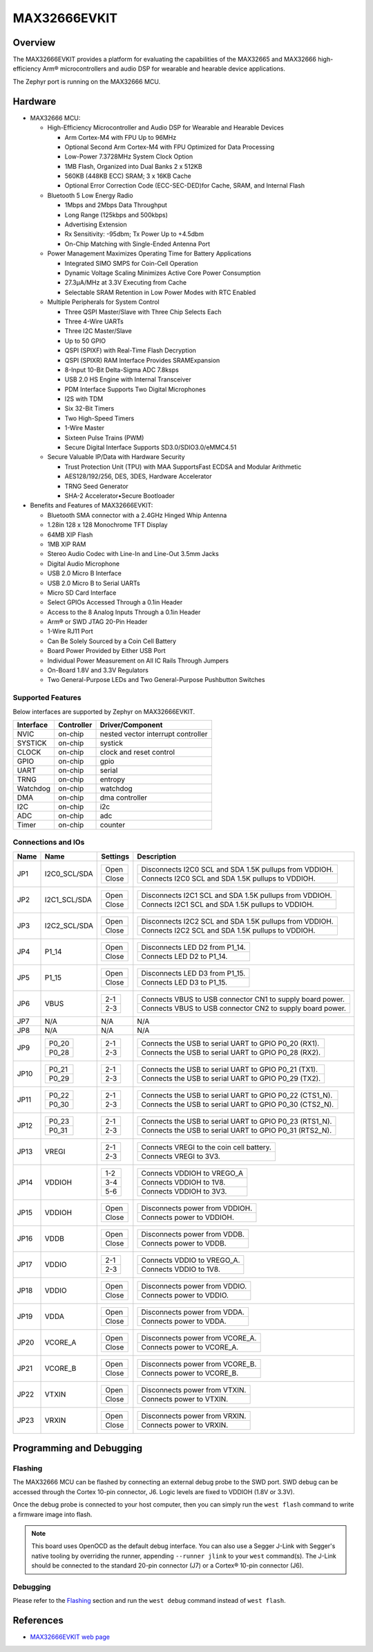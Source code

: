 .. _max32666evkit:

MAX32666EVKIT
#############

Overview
********
The MAX32666EVKIT provides a platform for evaluating the capabilities of the MAX32665 and MAX32666
high-efficiency Arm® microcontrollers and audio DSP for wearable and hearable device applications.


The Zephyr port is running on the MAX32666 MCU.

.. image:: img/max32666evkit.webp
   :align: center
   :alt: MAX32666EVKIT Front


Hardware
********

- MAX32666 MCU:

  - High-Efficiency Microcontroller and Audio DSP for Wearable and Hearable Devices

    - Arm Cortex-M4 with FPU Up to 96MHz
    - Optional Second Arm Cortex-M4 with FPU Optimized for Data Processing
    - Low-Power 7.3728MHz System Clock Option
    - 1MB Flash, Organized into Dual Banks 2 x 512KB
    - 560KB (448KB ECC) SRAM; 3 x 16KB Cache
    - Optional Error Correction Code (ECC-SEC-DED)for Cache, SRAM, and Internal Flash

  - Bluetooth 5 Low Energy Radio

    - 1Mbps and 2Mbps Data Throughput
    - Long Range (125kbps and 500kbps)
    - Advertising Extension
    - Rx Sensitivity: -95dbm; Tx Power Up to +4.5dbm
    - On-Chip Matching with Single-Ended Antenna Port

  - Power Management Maximizes Operating Time for Battery Applications

    - Integrated SIMO SMPS for Coin-Cell Operation
    - Dynamic Voltage Scaling Minimizes Active Core Power Consumption
    - 27.3μA/MHz at 3.3V Executing from Cache
    - Selectable SRAM Retention in Low Power Modes with RTC Enabled

  - Multiple Peripherals for System Control

    - Three QSPI Master/Slave with Three Chip Selects Each
    - Three 4-Wire UARTs
    - Three I2C Master/Slave
    - Up to 50 GPIO
    - QSPI (SPIXF) with Real-Time Flash Decryption
    - QSPI (SPIXR) RAM Interface Provides SRAMExpansion
    - 8-Input 10-Bit Delta-Sigma ADC 7.8ksps
    - USB 2.0 HS Engine with Internal Transceiver
    - PDM Interface Supports Two Digital Microphones
    - I2S with TDM
    - Six 32-Bit Timers
    - Two High-Speed Timers
    - 1-Wire Master
    - Sixteen Pulse Trains (PWM)
    - Secure Digital Interface Supports SD3.0/SDIO3.0/eMMC4.51

  - Secure Valuable IP/Data with Hardware Security

    - Trust Protection Unit (TPU) with MAA SupportsFast ECDSA and Modular Arithmetic
    - AES128/192/256, DES, 3DES, Hardware Accelerator
    - TRNG Seed Generator
    - SHA-2 Accelerator•Secure Bootloader

- Benefits and Features of MAX32666EVKIT:

  - Bluetooth SMA connector with a 2.4GHz Hinged Whip Antenna
  - 1.28in 128 x 128 Monochrome TFT Display
  - 64MB XIP Flash
  - 1MB XIP RAM
  - Stereo Audio Codec with Line-In and Line-Out 3.5mm Jacks
  - Digital Audio Microphone
  - USB 2.0 Micro B Interface
  - USB 2.0 Micro B to Serial UARTs
  - Micro SD Card Interface
  - Select GPIOs Accessed Through a 0.1in Header
  - Access to the 8 Analog Inputs Through a 0.1in Header
  - Arm® or SWD JTAG 20-Pin Header
  - 1-Wire RJ11 Port
  - Can Be Solely Sourced by a Coin Cell Battery
  - Board Power Provided by Either USB Port
  - Individual Power Measurement on All IC Rails Through Jumpers
  - On-Board 1.8V and 3.3V Regulators
  - Two General-Purpose LEDs and Two General-Purpose Pushbutton Switches


Supported Features
==================

Below interfaces are supported by Zephyr on MAX32666EVKIT.

+-----------+------------+-------------------------------------+
| Interface | Controller | Driver/Component                    |
+===========+============+=====================================+
| NVIC      | on-chip    | nested vector interrupt controller  |
+-----------+------------+-------------------------------------+
| SYSTICK   | on-chip    | systick                             |
+-----------+------------+-------------------------------------+
| CLOCK     | on-chip    | clock and reset control             |
+-----------+------------+-------------------------------------+
| GPIO      | on-chip    | gpio                                |
+-----------+------------+-------------------------------------+
| UART      | on-chip    | serial                              |
+-----------+------------+-------------------------------------+
| TRNG      | on-chip    | entropy                             |
+-----------+------------+-------------------------------------+
| Watchdog  | on-chip    | watchdog                            |
+-----------+------------+-------------------------------------+
| DMA       | on-chip    | dma controller                      |
+-----------+------------+-------------------------------------+
| I2C       | on-chip    | i2c                                 |
+-----------+------------+-------------------------------------+
| ADC       | on-chip    | adc                                 |
+-----------+------------+-------------------------------------+
| Timer     | on-chip    | counter                             |
+-----------+------------+-------------------------------------+


Connections and IOs
===================


+-----------+---------------+---------------+--------------------------------------------------------------------------------------------------+
| Name      | Name          | Settings      | Description                                                                                      |
+===========+===============+===============+==================================================================================================+
| JP1       | I2C0_SCL/SDA  |               |                                                                                                  |
|           |               | +-----------+ |  +-------------------------------------------------------------------------------+               |
|           |               | | Open      | |  | Disconnects I2C0 SCL and SDA 1.5K pullups from VDDIOH.                        |               |
|           |               | +-----------+ |  +-------------------------------------------------------------------------------+               |
|           |               | | Close     | |  | Connects I2C0 SCL and SDA 1.5K pullups to VDDIOH.                             |               |
|           |               | +-----------+ |  +-------------------------------------------------------------------------------+               |
|           |               |               |                                                                                                  |
+-----------+---------------+---------------+--------------------------------------------------------------------------------------------------+
| JP2       | I2C1_SCL/SDA  | +-----------+ |  +-------------------------------------------------------------------------------+               |
|           |               | | Open      | |  | Disconnects I2C1 SCL and SDA 1.5K pullups from VDDIOH.                        |               |
|           |               | +-----------+ |  +-------------------------------------------------------------------------------+               |
|           |               | | Close     | |  | Connects I2C1 SCL and SDA 1.5K pullups to VDDIOH.                             |               |
|           |               | +-----------+ |  +-------------------------------------------------------------------------------+               |
|           |               |               |                                                                                                  |
+-----------+---------------+---------------+--------------------------------------------------------------------------------------------------+
| JP3       | I2C2_SCL/SDA  | +-----------+ |  +-------------------------------------------------------------------------------+               |
|           |               | | Open      | |  | Disconnects I2C2 SCL and SDA 1.5K pullups from VDDIOH.                        |               |
|           |               | +-----------+ |  +-------------------------------------------------------------------------------+               |
|           |               | | Close     | |  | Connects I2C2 SCL and SDA 1.5K pullups to VDDIOH.                             |               |
|           |               | +-----------+ |  +-------------------------------------------------------------------------------+               |
|           |               |               |                                                                                                  |
+-----------+---------------+---------------+--------------------------------------------------------------------------------------------------+
| JP4       | P1_14         | +-----------+ |  +-------------------------------------------------------------------------------+               |
|           |               | | Open      | |  | Disconnects LED D2 from P1_14.                                                |               |
|           |               | +-----------+ |  +-------------------------------------------------------------------------------+               |
|           |               | | Close     | |  | Connects LED D2 to P1_14.                                                     |               |
|           |               | +-----------+ |  +-------------------------------------------------------------------------------+               |
|           |               |               |                                                                                                  |
+-----------+---------------+---------------+--------------------------------------------------------------------------------------------------+
| JP5       | P1_15         | +-----------+ |  +-------------------------------------------------------------------------------+               |
|           |               | | Open      | |  | Disconnects LED D3 from P1_15.                                                |               |
|           |               | +-----------+ |  +-------------------------------------------------------------------------------+               |
|           |               | | Close     | |  | Connects LED D3 to P1_15.                                                     |               |
|           |               | +-----------+ |  +-------------------------------------------------------------------------------+               |
|           |               |               |                                                                                                  |
+-----------+---------------+---------------+--------------------------------------------------------------------------------------------------+
| JP6       | VBUS          | +-----------+ |  +-------------------------------------------------------------------------------+               |
|           |               | | 2-1       | |  | Connects VBUS to USB connector CN1 to supply board power.                     |               |
|           |               | +-----------+ |  +-------------------------------------------------------------------------------+               |
|           |               | | 2-3       | |  | Connects VBUS to USB connector CN2 to supply board power.                     |               |
|           |               | +-----------+ |  +-------------------------------------------------------------------------------+               |
|           |               |               |                                                                                                  |
+-----------+---------------+---------------+--------------------------------------------------------------------------------------------------+
| JP7       | N/A           | N/A           |  N/A                                                                                             |
+-----------+---------------+---------------+--------------------------------------------------------------------------------------------------+
| JP8       | N/A           | N/A           |  N/A                                                                                             |
+-----------+---------------+---------------+--------------------------------------------------------------------------------------------------+
| JP9       | +-----------+ | +-----------+ |  +-------------------------------------------------------------------------------+               |
|           | | P0_20     | | | 2-1       | |  | Connects the USB to serial UART to GPIO P0_20 (RX1).                          |               |
|           | +-----------+ | +-----------+ |  +-------------------------------------------------------------------------------+               |
|           | | P0_28     | | | 2-3       | |  | Connects the USB to serial UART to GPIO P0_28 (RX2).                          |               |
|           | +-----------+ | +-----------+ |  +-------------------------------------------------------------------------------+               |
|           |               |               |                                                                                                  |
+-----------+---------------+---------------+--------------------------------------------------------------------------------------------------+
| JP10      | +-----------+ | +-----------+ |  +-------------------------------------------------------------------------------+               |
|           | | P0_21     | | | 2-1       | |  | Connects the USB to serial UART to GPIO P0_21 (TX1).                          |               |
|           | +-----------+ | +-----------+ |  +-------------------------------------------------------------------------------+               |
|           | | P0_29     | | | 2-3       | |  | Connects the USB to serial UART to GPIO P0_29 (TX2).                          |               |
|           | +-----------+ | +-----------+ |  +-------------------------------------------------------------------------------+               |
|           |               |               |                                                                                                  |
+-----------+---------------+---------------+--------------------------------------------------------------------------------------------------+
| JP11      | +-----------+ | +-----------+ |  +-------------------------------------------------------------------------------+               |
|           | | P0_22     | | | 2-1       | |  | Connects the USB to serial UART to GPIO P0_22 (CTS1_N).                       |               |
|           | +-----------+ | +-----------+ |  +-------------------------------------------------------------------------------+               |
|           | | P0_30     | | | 2-3       | |  | Connects the USB to serial UART to GPIO P0_30 (CTS2_N).                       |               |
|           | +-----------+ | +-----------+ |  +-------------------------------------------------------------------------------+               |
|           |               |               |                                                                                                  |
+-----------+---------------+---------------+--------------------------------------------------------------------------------------------------+
| JP12      | +-----------+ | +-----------+ |  +-------------------------------------------------------------------------------+               |
|           | | P0_23     | | | 2-1       | |  | Connects the USB to serial UART to GPIO P0_23 (RTS1_N).                       |               |
|           | +-----------+ | +-----------+ |  +-------------------------------------------------------------------------------+               |
|           | | P0_31     | | | 2-3       | |  | Connects the USB to serial UART to GPIO P0_31 (RTS2_N).                       |               |
|           | +-----------+ | +-----------+ |  +-------------------------------------------------------------------------------+               |
|           |               |               |                                                                                                  |
+-----------+---------------+---------------+--------------------------------------------------------------------------------------------------+
| JP13      | VREGI         | +-----------+ |  +-------------------------------------------------------------------------------+               |
|           |               | | 2-1       | |  | Connects VREGI to the coin cell battery.                                      |               |
|           |               | +-----------+ |  +-------------------------------------------------------------------------------+               |
|           |               | | 2-3       | |  | Connects VREGI to 3V3.                                                        |               |
|           |               | +-----------+ |  +-------------------------------------------------------------------------------+               |
|           |               |               |                                                                                                  |
+-----------+---------------+---------------+--------------------------------------------------------------------------------------------------+
| JP14      | VDDIOH        | +-----------+ |  +-------------------------------------------------------------------------------+               |
|           |               | | 1-2       | |  | Connects VDDIOH to VREGO_A                                                    |               |
|           |               | +-----------+ |  +-------------------------------------------------------------------------------+               |
|           |               | | 3-4       | |  | Connects VDDIOH to 1V8.                                                       |               |
|           |               | +-----------+ |  +-------------------------------------------------------------------------------+               |
|           |               | | 5-6       | |  | Connects VDDIOH to 3V3.                                                       |               |
|           |               | +-----------+ |  +-------------------------------------------------------------------------------+               |
|           |               |               |                                                                                                  |
+-----------+---------------+---------------+--------------------------------------------------------------------------------------------------+
| JP15      | VDDIOH        | +-----------+ |  +-------------------------------------------------------------------------------+               |
|           |               | | Open      | |  | Disconnects power from VDDIOH.                                                |               |
|           |               | +-----------+ |  +-------------------------------------------------------------------------------+               |
|           |               | | Close     | |  | Connects power to VDDIOH.                                                     |               |
|           |               | +-----------+ |  +-------------------------------------------------------------------------------+               |
|           |               |               |                                                                                                  |
+-----------+---------------+---------------+--------------------------------------------------------------------------------------------------+
| JP16      | VDDB          | +-----------+ |  +-------------------------------------------------------------------------------+               |
|           |               | | Open      | |  | Disconnects power from VDDB.                                                  |               |
|           |               | +-----------+ |  +-------------------------------------------------------------------------------+               |
|           |               | | Close     | |  | Connects power to VDDB.                                                       |               |
|           |               | +-----------+ |  +-------------------------------------------------------------------------------+               |
|           |               |               |                                                                                                  |
+-----------+---------------+---------------+--------------------------------------------------------------------------------------------------+
| JP17      | VDDIO         | +-----------+ |  +-------------------------------------------------------------------------------+               |
|           |               | | 2-1       | |  | Connects VDDIO to VREGO_A.                                                    |               |
|           |               | +-----------+ |  +-------------------------------------------------------------------------------+               |
|           |               | | 2-3       | |  | Connects VDDIO to 1V8.                                                        |               |
|           |               | +-----------+ |  +-------------------------------------------------------------------------------+               |
|           |               |               |                                                                                                  |
+-----------+---------------+---------------+--------------------------------------------------------------------------------------------------+
| JP18      | VDDIO         | +-----------+ |  +-------------------------------------------------------------------------------+               |
|           |               | | Open      | |  | Disconnects power from VDDIO.                                                 |               |
|           |               | +-----------+ |  +-------------------------------------------------------------------------------+               |
|           |               | | Close     | |  | Connects power to VDDIO.                                                      |               |
|           |               | +-----------+ |  +-------------------------------------------------------------------------------+               |
|           |               |               |                                                                                                  |
+-----------+---------------+---------------+--------------------------------------------------------------------------------------------------+
| JP19      | VDDA          | +-----------+ |  +-------------------------------------------------------------------------------+               |
|           |               | | Open      | |  | Disconnects power from VDDA.                                                  |               |
|           |               | +-----------+ |  +-------------------------------------------------------------------------------+               |
|           |               | | Close     | |  | Connects power to VDDA.                                                       |               |
|           |               | +-----------+ |  +-------------------------------------------------------------------------------+               |
|           |               |               |                                                                                                  |
+-----------+---------------+---------------+--------------------------------------------------------------------------------------------------+
| JP20      | VCORE_A       | +-----------+ |  +-------------------------------------------------------------------------------+               |
|           |               | | Open      | |  | Disconnects power from VCORE_A.                                               |               |
|           |               | +-----------+ |  +-------------------------------------------------------------------------------+               |
|           |               | | Close     | |  | Connects power to VCORE_A.                                                    |               |
|           |               | +-----------+ |  +-------------------------------------------------------------------------------+               |
|           |               |               |                                                                                                  |
+-----------+---------------+---------------+--------------------------------------------------------------------------------------------------+
| JP21      | VCORE_B       | +-----------+ |  +-------------------------------------------------------------------------------+               |
|           |               | | Open      | |  | Disconnects power from VCORE_B.                                               |               |
|           |               | +-----------+ |  +-------------------------------------------------------------------------------+               |
|           |               | | Close     | |  | Connects power to VCORE_B.                                                    |               |
|           |               | +-----------+ |  +-------------------------------------------------------------------------------+               |
|           |               |               |                                                                                                  |
+-----------+---------------+---------------+--------------------------------------------------------------------------------------------------+
| JP22      | VTXIN         | +-----------+ |  +-------------------------------------------------------------------------------+               |
|           |               | | Open      | |  | Disconnects power from VTXIN.                                                 |               |
|           |               | +-----------+ |  +-------------------------------------------------------------------------------+               |
|           |               | | Close     | |  | Connects power to VTXIN.                                                      |               |
|           |               | +-----------+ |  +-------------------------------------------------------------------------------+               |
|           |               |               |                                                                                                  |
+-----------+---------------+---------------+--------------------------------------------------------------------------------------------------+
| JP23      | VRXIN         | +-----------+ |  +-------------------------------------------------------------------------------+               |
|           |               | | Open      | |  | Disconnects power from VRXIN.                                                 |               |
|           |               | +-----------+ |  +-------------------------------------------------------------------------------+               |
|           |               | | Close     | |  | Connects power to VRXIN.                                                      |               |
|           |               | +-----------+ |  +-------------------------------------------------------------------------------+               |
|           |               |               |                                                                                                  |
+-----------+---------------+---------------+--------------------------------------------------------------------------------------------------+



Programming and Debugging
*************************

Flashing
========

The MAX32666 MCU can be flashed by connecting an external debug probe to the
SWD port. SWD debug can be accessed through the Cortex 10-pin connector, J6.
Logic levels are fixed to VDDIOH (1.8V or 3.3V).

Once the debug probe is connected to your host computer, then you can simply run the
``west flash`` command to write a firmware image into flash.

.. note::

   This board uses OpenOCD as the default debug interface. You can also use
   a Segger J-Link with Segger's native tooling by overriding the runner,
   appending ``--runner jlink`` to your ``west`` command(s). The J-Link should
   be connected to the standard 20-pin connector (J7) or a Cortex® 10-pin connector (J6).

Debugging
=========

Please refer to the `Flashing`_ section and run the ``west debug`` command
instead of ``west flash``.

References
**********

- `MAX32666EVKIT web page`_

.. _MAX32666EVKIT web page:
   https://www.analog.com/en/design-center/evaluation-hardware-and-software/evaluation-boards-kits/MAX32666EVKIT.html
